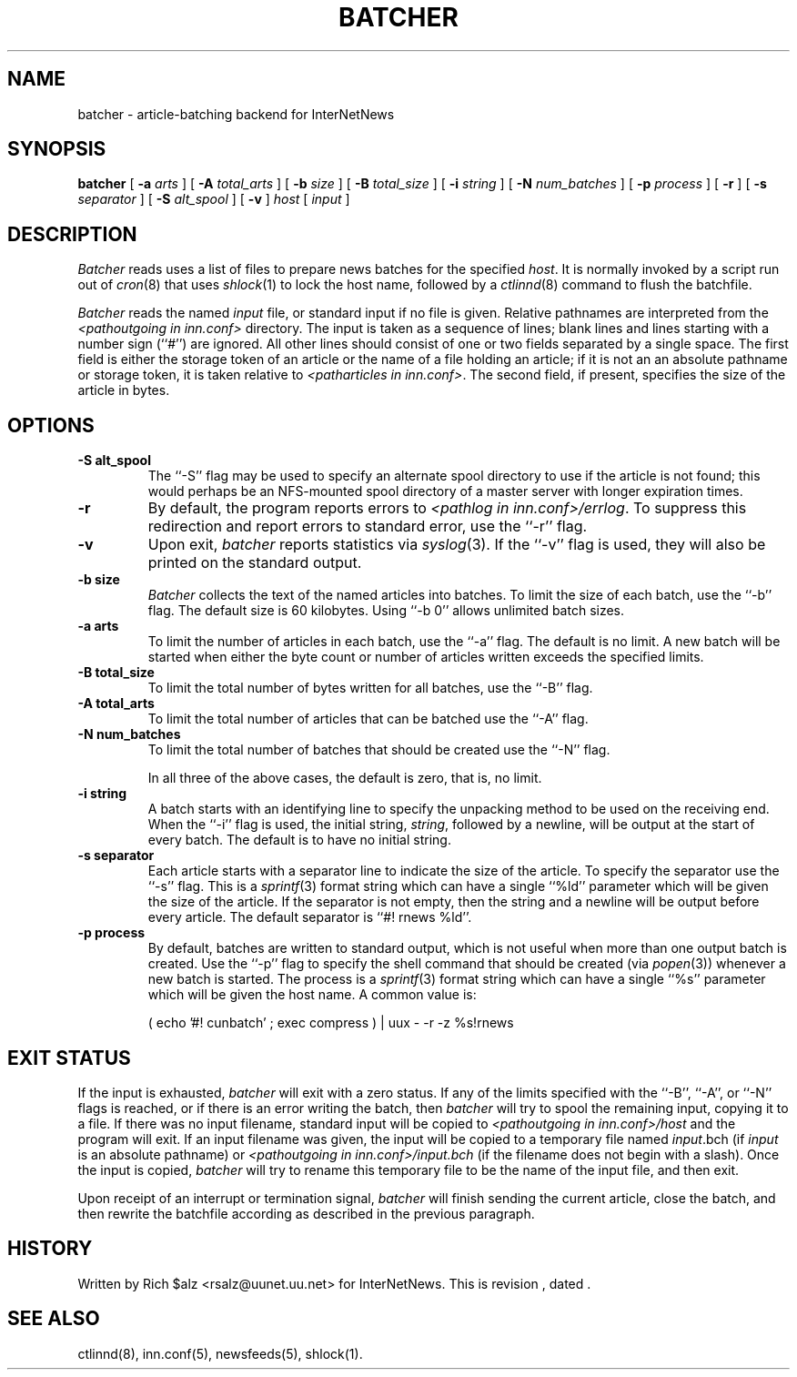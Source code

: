 .\" $Revision$
.TH BATCHER 8
.SH NAME
batcher \- article-batching backend for InterNetNews
.SH SYNOPSIS
.B batcher
[
.BI \-a " arts"
]
[
.BI \-A " total_arts"
]
[
.BI \-b " size"
]
[
.BI \-B " total_size"
]
[
.BI \-i " string"
]
[
.BI \-N " num_batches"
]
[
.BI \-p " process"
]
[
.B \-r
]
[
.BI \-s " separator"
]
[
.BI \-S " alt_spool"
]
[
.B \-v
]
.I host
[
.I input
]
.SH DESCRIPTION
.I Batcher
reads uses a list of files to prepare news batches for the specified
.IR host .
It is normally invoked by a script run out of
.IR cron (8)
that uses
.IR shlock (1)
to lock the host name, followed by a
.IR ctlinnd (8)
command to flush the batchfile.
.PP
.I Batcher
reads the named
.I input
file, or standard input if no file is given.
Relative pathnames are interpreted from the
.I <pathoutgoing in inn.conf>
directory.
The input is taken as a sequence of lines;
blank lines and lines starting with a number sign (``#'') are ignored.
All other lines should consist of one or two fields separated by a single space.
The first field is either the storage token of an article or the
name of a file holding an article; if it is not an an absolute
pathname or storage token, it is taken relative to
.IR <patharticles\ in\ inn.conf> .
The second field, if present, specifies the size of the article in bytes.
.SH OPTIONS
.TP
.B \-S alt_spool
The ``\-S'' flag may be used to specify an alternate spool directory to
use if the article is not found; this would perhaps be an NFS-mounted
spool directory of a master server with longer expiration times.
.TP
.B \-r
By default, the program reports errors to
.IR <pathlog\ in\ inn.conf>/errlog .
To suppress this redirection and report errors to standard error,
use the ``\-r'' flag.
.TP
.B \-v
Upon exit,
.I batcher
reports statistics via
.IR syslog (3).
If the ``\-v'' flag is used, they will also be printed on the standard
output.
.TP
.B \-b size
.I Batcher
collects the text of the named articles into batches.
To limit the size of each batch, use the ``\-b'' flag.
The default size is 60 kilobytes.
Using ``\-b\ 0'' allows unlimited batch sizes.
.TP
.B \-a arts
To limit the number of articles in each batch, use the ``\-a'' flag.
The default is no limit.
A new batch will be started when either the byte count or number of
articles written exceeds the specified limits.
.TP
.B \-B total_size
To limit the total number of bytes written for all batches, use the ``\-B''
flag.
.TP
.B \-A total_arts
To limit the total number of articles that can be batched use the ``\-A''
flag.
.TP
.B \-N num_batches
To limit the total number of batches that should be created use the ``\-N''
flag.
.IP
In all three of the above cases, the default is zero, that is, no limit.
.TP
.B \-i string
A batch starts with an identifying line to specify the unpacking method
to be used on the receiving end.
When the ``\-i'' flag is used, the initial string,
.IR string ,
followed by a newline, will be output at the start of every batch.
The default is to have no initial string.
.TP
.B \-s separator
Each article starts with a separator line to indicate the size of the article.
To specify the separator use the ``\-s'' flag.
This is a
.IR sprintf (3)
format string which can have a single ``%ld'' parameter which will be given
the size of the article.
If the separator is not empty, then the string and a newline will be output
before every article.
The default separator is ``#!\ rnews\ %ld''.
.TP
.B \-p process
By default, batches are written to standard output, which
is not useful when more than one output batch is created.
Use the ``\-p'' flag to specify the shell command that should be
created (via
.IR popen (3))
whenever a new batch is started.
The process is a
.IR sprintf (3)
format string which can have a single ``%s'' parameter which will be given
the host name.
A common value is:
.PP
.RS
.nf
( echo '#! cunbatch' ; exec compress ) | uux \- \-r \-z %s!rnews
.fi
.RE
.SH EXIT STATUS
.PP
If the input is exhausted,
.I batcher
will exit with a zero status.
If any of the limits specified with the ``\-B'', ``\-A'', or ``\-N'' flags
is reached, or if there is an error writing the batch, then
.I batcher
will try to spool the remaining input, copying it to a file.
If there was no input filename, standard input will be copied to
.I <pathoutgoing in inn.conf>/host
and the program will exit.
If an input filename was given, the input will be copied to 
a temporary file named
.IR input .bch
(if
.I input
is an absolute pathname)
or
.I <pathoutgoing in inn.conf>/input.bch
(if the filename does not begin with a slash).
Once the input is copied,
.I batcher
will try to rename this temporary file to be the name of the input file,
and then exit.
.PP
Upon receipt of an interrupt or termination signal,
.I batcher
will finish sending the current article, close the batch, and then
rewrite the batchfile according as described in the previous paragraph.
.SH HISTORY
Written by Rich $alz <rsalz@uunet.uu.net> for InterNetNews.
.de R$
This is revision \\$3, dated \\$4.
..
.R$ $Id$
.SH "SEE ALSO"
ctlinnd(8),
inn.conf(5),
newsfeeds(5),
shlock(1).
